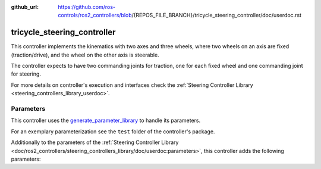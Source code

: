 :github_url: https://github.com/ros-controls/ros2_controllers/blob/{REPOS_FILE_BRANCH}/tricycle_steering_controller/doc/userdoc.rst

.. _tricycle_steering_controller_userdoc:

tricycle_steering_controller
=============================

This controller implements the kinematics with two axes and three wheels, where two wheels on an axis are fixed (traction/drive), and the wheel on the other axis is steerable.

The controller expects to have two commanding joints for traction, one for each fixed wheel and one commanding joint for steering.

For more details on controller's execution and interfaces check the :ref:`Steering Controller Library <steering_controllers_library_userdoc>`.


Parameters
,,,,,,,,,,,

This controller uses the `generate_parameter_library <https://github.com/PickNikRobotics/generate_parameter_library>`_ to handle its parameters.

For an exemplary parameterization see the ``test`` folder of the controller's package.

Additionally to the parameters of the :ref:`Steering Controller Library <doc/ros2_controllers/steering_controllers_library/doc/userdoc:parameters>`, this controller adds the following parameters:

.. generate_parameter_library_details:: ../src/tricycle_steering_controller.yaml
